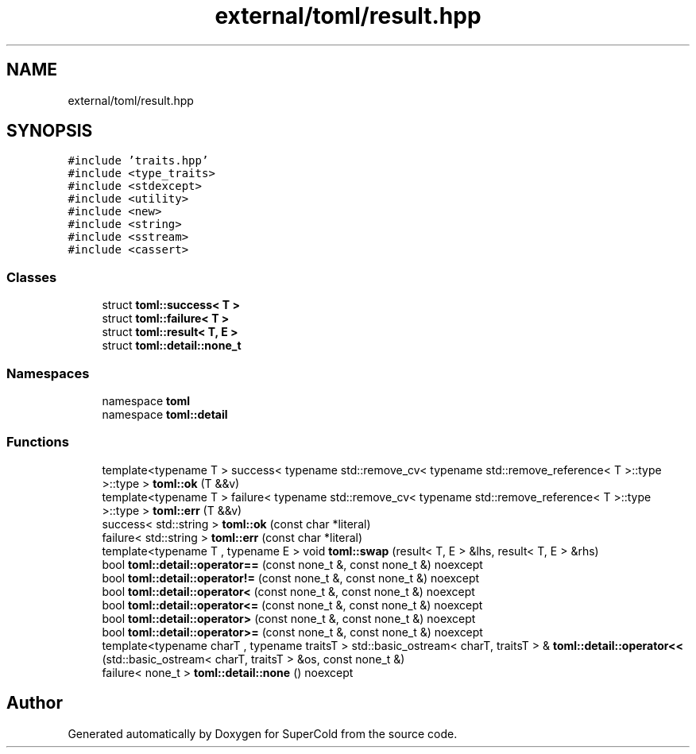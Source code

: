 .TH "external/toml/result.hpp" 3 "Sat Jun 18 2022" "Version 1.0" "SuperCold" \" -*- nroff -*-
.ad l
.nh
.SH NAME
external/toml/result.hpp
.SH SYNOPSIS
.br
.PP
\fC#include 'traits\&.hpp'\fP
.br
\fC#include <type_traits>\fP
.br
\fC#include <stdexcept>\fP
.br
\fC#include <utility>\fP
.br
\fC#include <new>\fP
.br
\fC#include <string>\fP
.br
\fC#include <sstream>\fP
.br
\fC#include <cassert>\fP
.br

.SS "Classes"

.in +1c
.ti -1c
.RI "struct \fBtoml::success< T >\fP"
.br
.ti -1c
.RI "struct \fBtoml::failure< T >\fP"
.br
.ti -1c
.RI "struct \fBtoml::result< T, E >\fP"
.br
.ti -1c
.RI "struct \fBtoml::detail::none_t\fP"
.br
.in -1c
.SS "Namespaces"

.in +1c
.ti -1c
.RI "namespace \fBtoml\fP"
.br
.ti -1c
.RI "namespace \fBtoml::detail\fP"
.br
.in -1c
.SS "Functions"

.in +1c
.ti -1c
.RI "template<typename T > success< typename std::remove_cv< typename std::remove_reference< T >::type >::type > \fBtoml::ok\fP (T &&v)"
.br
.ti -1c
.RI "template<typename T > failure< typename std::remove_cv< typename std::remove_reference< T >::type >::type > \fBtoml::err\fP (T &&v)"
.br
.ti -1c
.RI "success< std::string > \fBtoml::ok\fP (const char *literal)"
.br
.ti -1c
.RI "failure< std::string > \fBtoml::err\fP (const char *literal)"
.br
.ti -1c
.RI "template<typename T , typename E > void \fBtoml::swap\fP (result< T, E > &lhs, result< T, E > &rhs)"
.br
.ti -1c
.RI "bool \fBtoml::detail::operator==\fP (const none_t &, const none_t &) noexcept"
.br
.ti -1c
.RI "bool \fBtoml::detail::operator!=\fP (const none_t &, const none_t &) noexcept"
.br
.ti -1c
.RI "bool \fBtoml::detail::operator<\fP (const none_t &, const none_t &) noexcept"
.br
.ti -1c
.RI "bool \fBtoml::detail::operator<=\fP (const none_t &, const none_t &) noexcept"
.br
.ti -1c
.RI "bool \fBtoml::detail::operator>\fP (const none_t &, const none_t &) noexcept"
.br
.ti -1c
.RI "bool \fBtoml::detail::operator>=\fP (const none_t &, const none_t &) noexcept"
.br
.ti -1c
.RI "template<typename charT , typename traitsT > std::basic_ostream< charT, traitsT > & \fBtoml::detail::operator<<\fP (std::basic_ostream< charT, traitsT > &os, const none_t &)"
.br
.ti -1c
.RI "failure< none_t > \fBtoml::detail::none\fP () noexcept"
.br
.in -1c
.SH "Author"
.PP 
Generated automatically by Doxygen for SuperCold from the source code\&.
